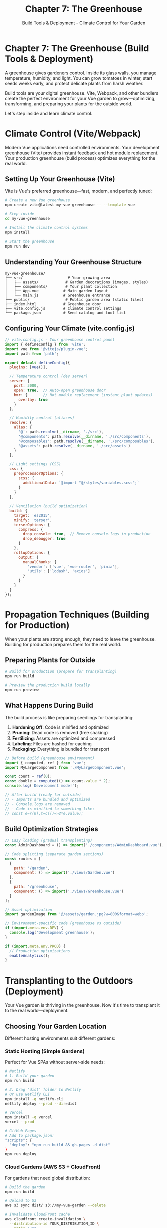 #+TITLE: Chapter 7: The Greenhouse
#+SUBTITLE: Build Tools & Deployment - Climate Control for Your Garden

* Chapter 7: The Greenhouse (Build Tools & Deployment)

A greenhouse gives gardeners control. Inside its glass walls, you manage 
temperature, humidity, and light. You can grow tomatoes in winter, start 
seeds weeks early, and protect delicate plants from harsh weather.

Build tools are your digital greenhouse. Vite, Webpack, and other bundlers 
create the perfect environment for your Vue garden to grow—optimizing, 
transforming, and preparing your plants for the outside world.

Let's step inside and learn climate control.

* Climate Control (Vite/Webpack)

Modern Vue applications need controlled environments. Your development 
greenhouse (Vite) provides instant feedback and hot module replacement. 
Your production greenhouse (build process) optimizes everything for the 
real world.

** Setting Up Your Greenhouse (Vite)

Vite is Vue's preferred greenhouse—fast, modern, and perfectly tuned:

#+BEGIN_SRC bash
# Create a new Vue greenhouse
npm create vite@latest my-vue-greenhouse -- --template vue

# Step inside
cd my-vue-greenhouse

# Install the climate control systems
npm install

# Start the greenhouse
npm run dev
#+END_SRC

** Understanding Your Greenhouse Structure

#+BEGIN_SRC
my-vue-greenhouse/
├── src/                    # Your growing area
│   ├── assets/            # Garden decorations (images, styles)
│   ├── components/        # Your plant collection
│   ├── App.vue           # Main garden layout
│   └── main.js           # Greenhouse entrance
├── public/                # Public garden area (static files)
├── index.html            # Greenhouse door
├── vite.config.js        # Climate control settings
└── package.json          # Seed catalog and tool list
#+END_SRC

** Configuring Your Climate (vite.config.js)

#+BEGIN_SRC javascript
// vite.config.js - Your greenhouse control panel
import { defineConfig } from 'vite';
import vue from '@vitejs/plugin-vue';
import path from 'path';

export default defineConfig({
  plugins: [vue()],
  
  // Temperature control (dev server)
  server: {
    port: 3000,
    open: true,  // Auto-open greenhouse door
    hmr: {       // Hot module replacement (instant plant updates)
      overlay: true
    }
  },
  
  // Humidity control (aliases)
  resolve: {
    alias: {
      '@': path.resolve(__dirname, './src'),
      '@components': path.resolve(__dirname, './src/components'),
      '@composables': path.resolve(__dirname, './src/composables'),
      '@assets': path.resolve(__dirname, './src/assets')
    }
  },
  
  // Light settings (CSS)
  css: {
    preprocessorOptions: {
      scss: {
        additionalData: `@import "@/styles/variables.scss";`
      }
    }
  },
  
  // Ventilation (build optimization)
  build: {
    target: 'es2015',
    minify: 'terser',
    terserOptions: {
      compress: {
        drop_console: true,  // Remove console.logs in production
        drop_debugger: true
      }
    },
    rollupOptions: {
      output: {
        manualChunks: {
          'vendor': ['vue', 'vue-router', 'pinia'],
          'utils': ['lodash', 'axios']
        }
      }
    }
  }
});
#+END_SRC

* Propagation Techniques (Building for Production)

When your plants are strong enough, they need to leave the greenhouse. 
Building for production prepares them for the real world.

** Preparing Plants for Outside

#+BEGIN_SRC bash
# Build for production (prepare for transplanting)
npm run build

# Preview the production build locally
npm run preview
#+END_SRC

** What Happens During Build

The build process is like preparing seedlings for transplanting:

1. *Hardening Off*: Code is minified and optimized
2. *Pruning*: Dead code is removed (tree shaking)
3. *Fertilizing*: Assets are optimized and compressed
4. *Labeling*: Files are hashed for caching
5. *Packaging*: Everything is bundled for transport

#+BEGIN_SRC javascript
// Before build (greenhouse environment)
import { computed, ref } from 'vue';
import MyLargeComponent from './MyLargeComponent.vue';

const count = ref(0);
const double = computed(() => count.value * 2);
console.log('Development mode!');

// After build (ready for outside)
// - Imports are bundled and optimized
// - Console.logs are removed
// - Code is minified to something like:
// const e=r(0),t=c(()=>2*e.value);
#+END_SRC

** Build Optimization Strategies

#+BEGIN_SRC javascript
// Lazy loading (gradual transplanting)
const AdminDashboard = () => import('./components/AdminDashboard.vue');

// Code splitting (separate garden sections)
const routes = [
  {
    path: '/garden',
    component: () => import('./views/Garden.vue')
  },
  {
    path: '/greenhouse',
    component: () => import('./views/Greenhouse.vue')
  }
];

// Asset optimization
import gardenImage from '@/assets/garden.jpg?w=800&format=webp';

// Environment-specific code (greenhouse vs outside)
if (import.meta.env.DEV) {
  console.log('Development greenhouse');
}

if (import.meta.env.PROD) {
  // Production optimizations
  enableAnalytics();
}
#+END_SRC

* Transplanting to the Outdoors (Deployment)

Your Vue garden is thriving in the greenhouse. Now it's time to transplant 
it to the real world—deployment.

** Choosing Your Garden Location

Different hosting environments suit different gardens:

*** Static Hosting (Simple Gardens)

Perfect for Vue SPAs without server-side needs:

#+BEGIN_SRC bash
# Netlify
# 1. Build your garden
npm run build

# 2. Drag 'dist' folder to Netlify
# Or use Netlify CLI
npm install -g netlify-cli
netlify deploy --prod --dir=dist

# Vercel
npm install -g vercel
vercel --prod

# GitHub Pages
# Add to package.json:
"scripts": {
  "deploy": "npm run build && gh-pages -d dist"
}
npm run deploy
#+END_SRC

*** Cloud Gardens (AWS S3 + CloudFront)

For gardens that need global distribution:

#+BEGIN_SRC bash
# Build the garden
npm run build

# Upload to S3
aws s3 sync dist/ s3://my-vue-garden --delete

# Invalidate CloudFront cache
aws cloudfront create-invalidation \
  --distribution-id YOUR_DISTRIBUTION_ID \
  --paths "/*"
#+END_SRC

*** Container Gardens (Docker)

For gardens that need consistent environments:

#+BEGIN_SRC dockerfile
# Dockerfile - Portable greenhouse
FROM node:16-alpine as builder

# Prepare the soil
WORKDIR /app
COPY package*.json ./
RUN npm ci

# Plant the seeds
COPY . .
RUN npm run build

# Transplant to nginx
FROM nginx:alpine
COPY --from=builder /app/dist /usr/share/nginx/html
COPY nginx.conf /etc/nginx/nginx.conf

EXPOSE 80
CMD ["nginx", "-g", "daemon off;"]
#+END_SRC

** Continuous Garden Care (CI/CD)

Automate your garden maintenance with CI/CD:

#+BEGIN_SRC yaml
# .github/workflows/deploy.yml - Automated gardener
name: Deploy Vue Garden

on:
  push:
    branches: [main]

jobs:
  deploy:
    runs-on: ubuntu-latest
    
    steps:
      - name: Checkout garden
        uses: actions/checkout@v2
      
      - name: Setup greenhouse
        uses: actions/setup-node@v2
        with:
          node-version: '16'
          cache: 'npm'
      
      - name: Install seeds
        run: npm ci
      
      - name: Test soil quality
        run: npm run test
      
      - name: Build greenhouse
        run: npm run build
      
      - name: Deploy to garden
        uses: peaceiris/actions-gh-pages@v3
        with:
          github_token: ${{ secrets.GITHUB_TOKEN }}
          publish_dir: ./dist
#+END_SRC

* Season Extension (Performance Optimization)

Just as greenhouses extend the growing season, optimization extends your 
application's performance.

** Measuring Garden Performance

#+BEGIN_SRC javascript
// vite.config.js - Add performance monitoring
import { visualizer } from 'rollup-plugin-visualizer';

export default defineConfig({
  plugins: [
    vue(),
    visualizer({
      open: true,
      gzipSize: true,
      brotliSize: true
    })
  ]
});
#+END_SRC

** Lazy Loading Garden Sections

#+BEGIN_SRC vue
<template>
  <div>
    <!-- Load heavy components only when needed -->
    <button @click="showGreenhouse = true">Enter Greenhouse</button>
    
    <Suspense v-if="showGreenhouse">
      <template #default>
        <LazyGreenhouse />
      </template>
      <template #fallback>
        <div>Loading greenhouse...</div>
      </template>
    </Suspense>
  </div>
</template>

<script setup>
import { ref, defineAsyncComponent } from 'vue';

// Lazy load heavy components
const LazyGreenhouse = defineAsyncComponent(() => 
  import('./components/Greenhouse.vue')
);

const showGreenhouse = ref(false);
</script>
#+END_SRC

** Image Optimization

#+BEGIN_SRC javascript
// Optimize images during build
import gardenJpg from './assets/garden.jpg?w=800&format=webp';
import thumbnailAvif from './assets/thumb.jpg?w=200&format=avif';

// Responsive images
const imageSet = {
  small: import('./assets/garden.jpg?w=400'),
  medium: import('./assets/garden.jpg?w=800'),
  large: import('./assets/garden.jpg?w=1200')
};
#+END_SRC

* Complete Greenhouse Management System

Let's build a complete build and deployment pipeline:

#+BEGIN_SRC javascript
// build-config.js - Advanced greenhouse configuration
import { defineConfig, loadEnv } from 'vite';
import vue from '@vitejs/plugin-vue';
import { VitePWA } from 'vite-plugin-pwa';
import Components from 'unplugin-vue-components/vite';
import AutoImport from 'unplugin-auto-import/vite';
import { compression } from 'vite-plugin-compression2';
import { visualizer } from 'rollup-plugin-visualizer';

export default defineConfig(({ mode }) => {
  const env = loadEnv(mode, process.cwd());
  
  return {
    plugins: [
      vue(),
      
      // Auto-import components (automatic seed planting)
      Components({
        dirs: ['src/components'],
        dts: 'src/components.d.ts'
      }),
      
      // Auto-import Vue APIs
      AutoImport({
        imports: ['vue', 'vue-router', 'pinia'],
        dts: 'src/auto-imports.d.ts'
      }),
      
      // PWA support (offline greenhouse)
      VitePWA({
        registerType: 'autoUpdate',
        manifest: {
          name: 'Vue Garden',
          short_name: 'Garden',
          theme_color: '#4CAF50',
          icons: [
            {
              src: '/garden-192.png',
              sizes: '192x192',
              type: 'image/png'
            }
          ]
        },
        workbox: {
          globPatterns: ['**/*.{js,css,html,ico,png,svg}'],
          runtimeCaching: [
            {
              urlPattern: /^https:\/\/api\.garden\.com/,
              handler: 'NetworkFirst',
              options: {
                cacheName: 'api-cache',
                expiration: {
                  maxEntries: 10,
                  maxAgeSeconds: 300
                }
              }
            }
          ]
        }
      }),
      
      // Compression (compact for transport)
      compression({
        algorithm: 'gzip',
        ext: '.gz'
      }),
      
      compression({
        algorithm: 'brotliCompress',
        ext: '.br'
      }),
      
      // Bundle analyzer
      visualizer({
        open: process.env.ANALYZE === 'true',
        filename: 'dist/stats.html',
        gzipSize: true,
        brotliSize: true
      })
    ],
    
    // Optimize dependencies
    optimizeDeps: {
      include: ['vue', 'vue-router', 'pinia'],
      exclude: ['@vueuse/core']
    },
    
    // Build settings
    build: {
      target: 'es2015',
      cssCodeSplit: true,
      sourcemap: mode === 'development',
      
      rollupOptions: {
        output: {
          // Separate vendor chunks
          manualChunks: (id) => {
            if (id.includes('node_modules')) {
              if (id.includes('vue') || id.includes('pinia')) {
                return 'vue-vendor';
              }
              if (id.includes('lodash') || id.includes('axios')) {
                return 'utils';
              }
              return 'vendor';
            }
          },
          
          // Asset naming
          assetFileNames: (assetInfo) => {
            const info = assetInfo.name.split('.');
            const ext = info[info.length - 1];
            
            if (/png|jpe?g|svg|gif|tiff|bmp|ico/i.test(ext)) {
              return `assets/images/[name]-[hash][extname]`;
            } else if (/woff|woff2|eot|ttf|otf/i.test(ext)) {
              return `assets/fonts/[name]-[hash][extname]`;
            }
            return `assets/[name]-[hash][extname]`;
          },
          
          chunkFileNames: 'js/[name]-[hash].js',
          entryFileNames: 'js/[name]-[hash].js'
        }
      },
      
      // Terser options for minification
      terserOptions: {
        compress: {
          drop_console: mode === 'production',
          drop_debugger: true,
          pure_funcs: mode === 'production' ? ['console.log'] : []
        },
        format: {
          comments: false
        }
      }
    },
    
    // Environment-specific settings
    define: {
      __APP_VERSION__: JSON.stringify(process.env.npm_package_version),
      __BUILD_TIME__: JSON.stringify(new Date().toISOString())
    }
  };
});
#+END_SRC

** Deployment Script

#+BEGIN_SRC javascript
// scripts/deploy.js - Automated transplanting
import { execSync } from 'child_process';
import fs from 'fs';
import path from 'path';
import chalk from 'chalk';

const deploy = async () => {
  console.log(chalk.green('🌱 Starting deployment process...'));
  
  try {
    // Step 1: Run tests
    console.log(chalk.blue('🧪 Running tests...'));
    execSync('npm run test', { stdio: 'inherit' });
    
    // Step 2: Build
    console.log(chalk.blue('🏗️ Building for production...'));
    execSync('npm run build', { stdio: 'inherit' });
    
    // Step 3: Check build size
    const distPath = path.resolve('dist');
    const stats = fs.statSync(distPath);
    console.log(chalk.yellow(`📦 Build size: ${(stats.size / 1024 / 1024).toFixed(2)}MB`));
    
    // Step 4: Deploy based on environment
    const deployTarget = process.env.DEPLOY_TARGET || 'netlify';
    
    switch (deployTarget) {
      case 'netlify':
        console.log(chalk.blue('🚀 Deploying to Netlify...'));
        execSync('netlify deploy --prod --dir=dist', { stdio: 'inherit' });
        break;
        
      case 'vercel':
        console.log(chalk.blue('🚀 Deploying to Vercel...'));
        execSync('vercel --prod', { stdio: 'inherit' });
        break;
        
      case 's3':
        console.log(chalk.blue('🚀 Deploying to AWS S3...'));
        execSync(`aws s3 sync dist/ s3://${process.env.S3_BUCKET} --delete`, { stdio: 'inherit' });
        
        // Invalidate CloudFront
        if (process.env.CLOUDFRONT_ID) {
          console.log(chalk.blue('🔄 Invalidating CloudFront cache...'));
          execSync(`aws cloudfront create-invalidation --distribution-id ${process.env.CLOUDFRONT_ID} --paths "/*"`, { stdio: 'inherit' });
        }
        break;
        
      default:
        throw new Error(`Unknown deploy target: ${deployTarget}`);
    }
    
    console.log(chalk.green('✅ Deployment successful!'));
    
    // Step 5: Notify
    if (process.env.SLACK_WEBHOOK) {
      await notifySlack('Deployment successful! 🎉');
    }
    
  } catch (error) {
    console.error(chalk.red('❌ Deployment failed:'), error.message);
    
    if (process.env.SLACK_WEBHOOK) {
      await notifySlack(`Deployment failed: ${error.message} 😞`);
    }
    
    process.exit(1);
  }
};

const notifySlack = async (message) => {
  // Slack notification implementation
  console.log(chalk.gray(`📢 Slack notification: ${message}`));
};

deploy();
#+END_SRC

** Environment Configuration

#+BEGIN_SRC bash
# .env.development - Greenhouse settings
VITE_API_URL=http://localhost:3001
VITE_APP_TITLE=Vue Garden (Dev)
VITE_ENABLE_DEBUG=true

# .env.production - Outdoor settings
VITE_API_URL=https://api.vuegarden.com
VITE_APP_TITLE=Vue Garden
VITE_ENABLE_DEBUG=false

# .env.staging - Testing ground
VITE_API_URL=https://staging-api.vuegarden.com
VITE_APP_TITLE=Vue Garden (Staging)
VITE_ENABLE_DEBUG=true
#+END_SRC

* Monitoring Your Deployed Garden

Once transplanted, monitor your garden's health:

#+BEGIN_SRC javascript
// src/utils/monitoring.js
class GardenMonitor {
  constructor() {
    this.metrics = {
      loadTime: 0,
      errors: [],
      performance: {}
    };
    
    this.initializeMonitoring();
  }
  
  initializeMonitoring() {
    // Performance monitoring
    window.addEventListener('load', () => {
      const perfData = performance.getEntriesByType('navigation')[0];
      this.metrics.loadTime = perfData.loadEventEnd - perfData.fetchStart;
      
      console.log(`Garden loaded in ${this.metrics.loadTime}ms`);
      
      // Send to analytics
      this.reportMetrics({
        event: 'page_load',
        value: this.metrics.loadTime
      });
    });
    
    // Error monitoring
    window.addEventListener('error', (event) => {
      this.metrics.errors.push({
        message: event.message,
        source: event.filename,
        line: event.lineno,
        timestamp: new Date()
      });
      
      this.reportError(event);
    });
    
    // Vue error handling
    if (window.app) {
      window.app.config.errorHandler = (err, vm, info) => {
        console.error('Vue error:', err);
        this.reportError({
          message: err.message,
          component: vm?.$options.name,
          info
        });
      };
    }
  }
  
  reportMetrics(data) {
    // Send to your analytics service
    if (window.gtag) {
      window.gtag('event', data.event, {
        value: data.value
      });
    }
  }
  
  reportError(error) {
    // Send to error tracking service
    if (window.Sentry) {
      window.Sentry.captureException(error);
    }
  }
  
  checkGardenHealth() {
    const health = {
      loadTime: this.metrics.loadTime < 3000 ? 'good' : 'poor',
      errorCount: this.metrics.errors.length,
      memoryUsage: performance.memory ? 
        (performance.memory.usedJSHeapSize / performance.memory.jsHeapSizeLimit * 100).toFixed(2) + '%' : 
        'N/A'
    };
    
    return health;
  }
}

export default new GardenMonitor();
#+END_SRC

* Exercises: Greenhouse Management

** Exercise 1: Build Pipeline
Create a complete build pipeline that:
- Runs linting and tests
- Optimizes images
- Generates a sitemap
- Creates different builds for different environments

** Exercise 2: Performance Budget
Implement a performance budget system:
- Set size limits for bundles
- Alert when limits are exceeded
- Generate performance reports
- Track metrics over time

** Exercise 3: Multi-Stage Deployment
Build a deployment system with:
- Development, staging, and production environments
- Automated testing between stages
- Rollback capabilities
- Blue-green deployments

** Exercise 4: Offline Greenhouse
Create a PWA version that:
- Works offline
- Syncs data when online
- Provides offline feedback
- Caches critical resources

* Closing Thoughts

Your greenhouse is operational. You control the climate, optimize growth 
conditions, and prepare your plants for any environment. Your Vue garden 
can now thrive anywhere—from local development to global production.

You've learned:
- Setting up build tools (Vite)
- Optimizing for production
- Deployment strategies
- Performance optimization
- Monitoring deployed applications

Your garden no longer depends on perfect weather. With your greenhouse, 
you create the perfect conditions, ensuring healthy growth regardless of 
the outside environment.

But a garden is meant to be shared. In our final chapter, we'll host a 
garden party—exploring testing, best practices, and how to share your 
garden with the world.

---

/The greenhouse hums with controlled energy. Through its glass walls,/
/your garden grows stronger than ever, ready for any climate, any season./
/Tomorrow, we celebrate with a garden party./